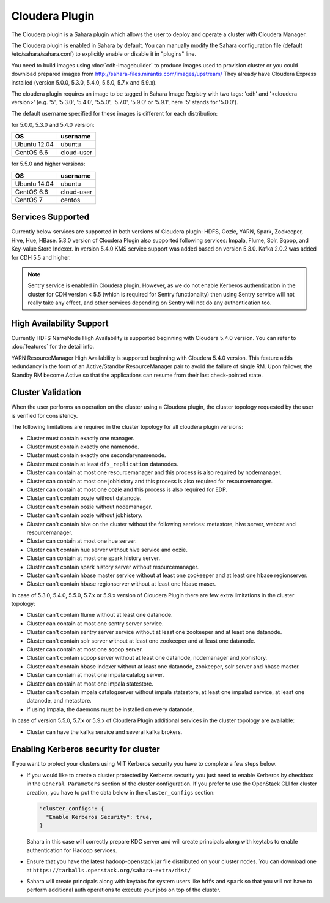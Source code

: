 Cloudera Plugin
===============

The Cloudera plugin is a Sahara plugin which allows the user to
deploy and operate a cluster with Cloudera Manager.

The Cloudera plugin is enabled in Sahara by default. You can manually
modify the Sahara configuration file (default /etc/sahara/sahara.conf) to
explicitly enable or disable it in "plugins" line.

You need to build images using :doc:`cdh-imagebuilder` to produce images used
to provision cluster or you could download prepared images from
http://sahara-files.mirantis.com/images/upstream/
They already have Cloudera Express installed (version 5.0.0, 5.3.0, 5.4.0,
5.5.0, 5.7.x and 5.9.x).

The cloudera plugin requires an image to be tagged in Sahara Image Registry
with two tags: 'cdh' and '<cloudera version>' (e.g. '5', '5.3.0', '5.4.0',
'5.5.0', '5.7.0', '5.9.0' or '5.9.1', here '5' stands for '5.0.0').

The default username specified for these images is different for each
distribution:

for 5.0.0, 5.3.0 and 5.4.0 version:

+--------------+------------+
| OS           | username   |
+==============+============+
| Ubuntu 12.04 | ubuntu     |
+--------------+------------+
| CentOS 6.6   | cloud-user |
+--------------+------------+

for 5.5.0 and higher versions:

+--------------+------------+
| OS           | username   |
+==============+============+
| Ubuntu 14.04 | ubuntu     |
+--------------+------------+
| CentOS 6.6   | cloud-user |
+--------------+------------+
| CentOS 7     | centos     |
+--------------+------------+

Services Supported
------------------

Currently below services are supported in both versions of Cloudera plugin:
HDFS, Oozie, YARN, Spark, Zookeeper, Hive, Hue, HBase. 5.3.0 version of
Cloudera Plugin also supported following services: Impala, Flume, Solr, Sqoop,
and Key-value Store Indexer. In version 5.4.0 KMS service support was added
based on version 5.3.0. Kafka 2.0.2 was added for CDH 5.5 and higher.

.. note::

    Sentry service is enabled in Cloudera plugin. However, as we do not enable
    Kerberos authentication in the cluster for CDH version < 5.5 (which is
    required for Sentry functionality) then using Sentry service will not
    really take any effect, and other services depending on Sentry will not do
    any authentication too.

High Availability Support
-------------------------

Currently HDFS NameNode High Availability is supported beginning with
Cloudera 5.4.0 version.  You can refer to :doc:`features` for the detail
info.

YARN ResourceManager High Availability is supported beginning with Cloudera
5.4.0 version. This feature adds redundancy in the form of an Active/Standby
ResourceManager pair to avoid the failure of single RM. Upon failover, the
Standby RM become Active so that the applications can resume from their last
check-pointed state.

Cluster Validation
------------------

When the user performs an operation on the cluster using a Cloudera plugin, the
cluster topology requested by the user is verified for consistency.

The following limitations are required in the cluster topology for all
cloudera plugin versions:

+ Cluster must contain exactly one manager.
+ Cluster must contain exactly one namenode.
+ Cluster must contain exactly one secondarynamenode.
+ Cluster must contain at least ``dfs_replication`` datanodes.
+ Cluster can contain at most one resourcemanager and this process is also
  required by nodemanager.
+ Cluster can contain at most one jobhistory and this process is also
  required for resourcemanager.
+ Cluster can contain at most one oozie and this process is also required
  for EDP.
+ Cluster can't contain oozie without datanode.
+ Cluster can't contain oozie without nodemanager.
+ Cluster can't contain oozie without jobhistory.
+ Cluster can't contain hive on the cluster without the following services:
  metastore, hive server, webcat and resourcemanager.
+ Cluster can contain at most one hue server.
+ Cluster can't contain hue server without hive service and oozie.
+ Cluster can contain at most one spark history server.
+ Cluster can't contain spark history server without resourcemanager.
+ Cluster can't contain hbase master service without at least one zookeeper
  and at least one hbase regionserver.
+ Cluster can't contain hbase regionserver without at least one hbase maser.

In case of 5.3.0, 5.4.0, 5.5.0, 5.7.x or 5.9.x version of Cloudera Plugin
there are few extra limitations in the cluster topology:

+ Cluster can't contain flume without at least one datanode.
+ Cluster can contain at most one sentry server service.
+ Cluster can't contain sentry server service without at least one zookeeper
  and at least one datanode.
+ Cluster can't contain solr server without at least one zookeeper and at
  least one datanode.
+ Cluster can contain at most one sqoop server.
+ Cluster can't contain sqoop server without at least one datanode,
  nodemanager and jobhistory.
+ Cluster can't contain hbase indexer without at least one datanode,
  zookeeper, solr server and hbase master.
+ Cluster can contain at most one impala catalog server.
+ Cluster can contain at most one impala statestore.
+ Cluster can't contain impala catalogserver without impala statestore,
  at least one impalad service, at least one datanode, and metastore.
+ If using Impala, the daemons must be installed on every datanode.

In case of version 5.5.0, 5.7.x or 5.9.x of Cloudera Plugin additional
services in the cluster topology are available:

+ Cluster can have the kafka service and several kafka brokers.

Enabling Kerberos security for cluster
--------------------------------------

If you want to protect your clusters using MIT Kerberos security you have to
complete a few steps below.

* If you would like to create a cluster protected by Kerberos security you
  just need to enable Kerberos by checkbox in the ``General Parameters``
  section of the cluster configuration. If you prefer to use the OpenStack CLI
  for cluster creation, you have to put the data below in the
  ``cluster_configs`` section:

  .. sourcecode:: console

     "cluster_configs": {
       "Enable Kerberos Security": true,
     }

  Sahara in this case will correctly prepare KDC server and will create
  principals along with keytabs to enable authentication for Hadoop services.

* Ensure that you have the latest hadoop-openstack jar file distributed
  on your cluster nodes. You can download one at
  ``https://tarballs.openstack.org/sahara-extra/dist/``

* Sahara will create principals along with keytabs for system users
  like ``hdfs`` and ``spark`` so that you will not have to
  perform additional auth operations to execute your jobs on top of the
  cluster.
